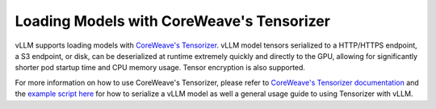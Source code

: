 .. _tensorizer:

Loading Models with CoreWeave's Tensorizer
================
vLLM supports loading models with `CoreWeave's Tensorizer <https://github.com/coreweave/tensorizer>`_.
vLLM model tensors serialized to a HTTP/HTTPS endpoint, a S3 endpoint, or disk, can be deserialized
at runtime extremely quickly and directly to the GPU, allowing for significantly
shorter pod startup time and CPU memory usage. Tensor encryption is also supported.

For more information on how to use CoreWeave's Tensorizer, please refer to
`CoreWeave's Tensorizer documentation <https://github.com/coreweave/tensorizer>`_ and
the `example script here <https://docs.vllm.ai/en/stable/getting_started/examples/tensorize_vllm_model.html>`_ for
how to serialize a vLLM model as well a general usage guide to using Tensorizer with vLLM.